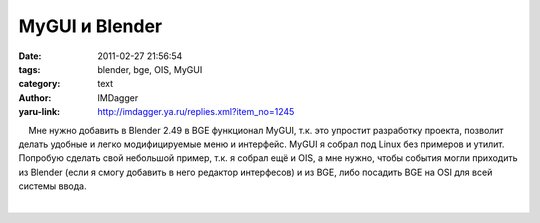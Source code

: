 MyGUI и Blender
===============
:date: 2011-02-27 21:56:54
:tags: blender, bge, OIS, MyGUI
:category: text
:author: IMDagger
:yaru-link: http://imdagger.ya.ru/replies.xml?item_no=1245

    Мне нужно добавить в Blender 2.49 в BGE функционал MyGUI, т.к. это
упростит разработку проекта, позволит делать удобные и легко
модифицируемые меню и интерфейс. MyGUI я собрал под Linux без примеров и
утилит. Попробую сделать свой небольшой пример, т.к. я собрал ещё и OIS,
а мне нужно, чтобы события могли приходить из Blender (если я смогу
добавить в него редактор интерфесов) и из BGE, либо посадить BGE на OSI
для всей системы ввода.

| 

